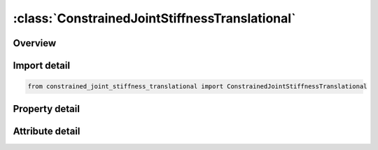 





:class:`ConstrainedJointStiffnessTranslational`
===============================================


.. py:class:: constrained_joint_stiffness_translational.ConstrainedJointStiffnessTranslational(**kwargs)

   Bases: :py:obj:`ansys.dyna.core.lib.keyword_base.KeywordBase`


   
   DYNA CONSTRAINED_JOINT_STIFFNESS_TRANSLATIONAL keyword
















   ..
       !! processed by numpydoc !!


.. py:currentmodule:: ConstrainedJointStiffnessTranslational

Overview
--------

.. tab-set::




   .. tab-item:: Properties

      .. list-table::
          :header-rows: 0
          :widths: auto

          * - :py:attr:`~jsid`
            - Get or set the Joint stiffness ID.
          * - :py:attr:`~pida`
            - Get or set the Part ID for rigid body A, see *PART.
          * - :py:attr:`~pidb`
            - Get or set the Part ID for rigid body B, see *PART.
          * - :py:attr:`~cida`
            - Get or set the Coordinate ID for rigid body A, see *DEFINE_COORDINATE_OPTION.
          * - :py:attr:`~cidb`
            - Get or set the Coordinate ID for rigid body B.
          * - :py:attr:`~jid`
            - Get or set the Joint ID for the joint reaction forces. If zero, tables can t be used in place of load curves for defining the frictional moments.
          * - :py:attr:`~lcidx`
            - Get or set the Load curve ID for x force versus x-translational relative displacement between the origins of CIDA and CIDB based on the x-direction of CIDB. If zero, the applied force is set to 0.0. See *DEFINE_CURVE.
          * - :py:attr:`~lcidy`
            - Get or set the Load curve ID for y force versus y-translational relative displacement between the origins of CIDA and CIDB based on the y-direction of CIDB.  If zero, the applied force is set to 0.0. See *DEFINE_CURVE.
          * - :py:attr:`~lcidz`
            - Get or set the Load curve ID for z force versus z-translational relative displacement between the origins of CIDA and CIDB based on the z-direction of CIDB.  If zero, the applied force is set to 0.0. See *DEFINE_CURVE.
          * - :py:attr:`~dlcidx`
            - Get or set the Load curve ID for x damping force versus rate of x-translational displacement per unit time between the origins of CIDA and CIDB based on the x-direction of CIDB.  If zero, damping is not considered.  See *DEFINE_CURVE.
          * - :py:attr:`~dlcidy`
            - Get or set the Load curve ID for y damping force versus rate of y-translational displacement per unit time between the origins of CIDA and CIDB based on the y-direction of CIDB.  If zero, damping is not considered.  See *DEFINE_CURVE.
          * - :py:attr:`~dlcidz`
            - Get or set the Load curve ID for z damping force versus rate of z-translational displacement per unit time between the origins of CIDA and CIDB based on the z-direction of CIDB.  If zero, damping is not considered.  See *DEFINE_CURVE.
          * - :py:attr:`~esx`
            - Get or set the Elastic stiffness for friction and stop displacement for x-translation.  If zero, friction and stop angles are inactive for x-translation.
          * - :py:attr:`~ffx`
            - Get or set the Frictional force limiting value for x-translation.  If zero, friction is inactive for x-translation.  This option may also be thought of as an elastic-plastic spring.  If a negative value is input then the absolute value is taken as the load curve ID defining the yield force versus x-translation.
          * - :py:attr:`~esy`
            - Get or set the Elastic stiffness for friction and stop displacement for y-translation.   If zero, friction and stop angles are inactive for y-translation.
          * - :py:attr:`~ffy`
            - Get or set the Frictional force limiting value for y-translation.  If zero, friction is inactive for y-translation.  This option may also be thought of as an elastic-plastic spring.  If a negative value is input then the absolute value is taken as the load curve ID defining the yield force versus y-translation.
          * - :py:attr:`~esz`
            - Get or set the Elastic stiffness for friction and stop displacement for z-translation.  If zero, friction and stop angles are inactive for z-translation.
          * - :py:attr:`~ffz`
            - Get or set the Frictional force limiting value for z-translation.  If zero, friction is inactive for z-translation.  This option may also be thought of as an elastic-plastic spring.  If a negative value is input then the absolute value is taken as the load curve ID defining the yield force versus z-translation.
          * - :py:attr:`~nsdx`
            - Get or set the Stop displacement for negative x-translation.  Ignored if zero.
          * - :py:attr:`~psdx`
            - Get or set the Stop displacement for positive x-translation.  Ignored if zero.
          * - :py:attr:`~nsdy`
            - Get or set the Stop displacement for negative y-translation.  Ignored if zero.
          * - :py:attr:`~psdy`
            - Get or set the Stop displacement for positive y-translation.  Ignored if zero.
          * - :py:attr:`~nsdz`
            - Get or set the Stop displacement for negative z-translation.  Ignored if zero.
          * - :py:attr:`~psdz`
            - Get or set the Stop displacement for positive z-translation.  Ignored if zero.


   .. tab-item:: Attributes

      .. list-table::
          :header-rows: 0
          :widths: auto

          * - :py:attr:`~keyword`
            - 
          * - :py:attr:`~subkeyword`
            - 






Import detail
-------------

.. code-block:: python

    from constrained_joint_stiffness_translational import ConstrainedJointStiffnessTranslational

Property detail
---------------

.. py:property:: jsid
   :type: Optional[int]


   
   Get or set the Joint stiffness ID.
















   ..
       !! processed by numpydoc !!

.. py:property:: pida
   :type: Optional[int]


   
   Get or set the Part ID for rigid body A, see *PART.
















   ..
       !! processed by numpydoc !!

.. py:property:: pidb
   :type: Optional[int]


   
   Get or set the Part ID for rigid body B, see *PART.
















   ..
       !! processed by numpydoc !!

.. py:property:: cida
   :type: Optional[int]


   
   Get or set the Coordinate ID for rigid body A, see *DEFINE_COORDINATE_OPTION.
















   ..
       !! processed by numpydoc !!

.. py:property:: cidb
   :type: int


   
   Get or set the Coordinate ID for rigid body B.
   If zero, the coordinate ID for rigid body A is used (default).See *DEFINE_COORDINATE_OPTION.
















   ..
       !! processed by numpydoc !!

.. py:property:: jid
   :type: Optional[int]


   
   Get or set the Joint ID for the joint reaction forces. If zero, tables can t be used in place of load curves for defining the frictional moments.
















   ..
       !! processed by numpydoc !!

.. py:property:: lcidx
   :type: Optional[int]


   
   Get or set the Load curve ID for x force versus x-translational relative displacement between the origins of CIDA and CIDB based on the x-direction of CIDB. If zero, the applied force is set to 0.0. See *DEFINE_CURVE.
















   ..
       !! processed by numpydoc !!

.. py:property:: lcidy
   :type: Optional[int]


   
   Get or set the Load curve ID for y force versus y-translational relative displacement between the origins of CIDA and CIDB based on the y-direction of CIDB.  If zero, the applied force is set to 0.0. See *DEFINE_CURVE.
















   ..
       !! processed by numpydoc !!

.. py:property:: lcidz
   :type: Optional[int]


   
   Get or set the Load curve ID for z force versus z-translational relative displacement between the origins of CIDA and CIDB based on the z-direction of CIDB.  If zero, the applied force is set to 0.0. See *DEFINE_CURVE.
















   ..
       !! processed by numpydoc !!

.. py:property:: dlcidx
   :type: Optional[int]


   
   Get or set the Load curve ID for x damping force versus rate of x-translational displacement per unit time between the origins of CIDA and CIDB based on the x-direction of CIDB.  If zero, damping is not considered.  See *DEFINE_CURVE.
















   ..
       !! processed by numpydoc !!

.. py:property:: dlcidy
   :type: Optional[int]


   
   Get or set the Load curve ID for y damping force versus rate of y-translational displacement per unit time between the origins of CIDA and CIDB based on the y-direction of CIDB.  If zero, damping is not considered.  See *DEFINE_CURVE.
















   ..
       !! processed by numpydoc !!

.. py:property:: dlcidz
   :type: Optional[int]


   
   Get or set the Load curve ID for z damping force versus rate of z-translational displacement per unit time between the origins of CIDA and CIDB based on the z-direction of CIDB.  If zero, damping is not considered.  See *DEFINE_CURVE.
















   ..
       !! processed by numpydoc !!

.. py:property:: esx
   :type: float


   
   Get or set the Elastic stiffness for friction and stop displacement for x-translation.  If zero, friction and stop angles are inactive for x-translation.
















   ..
       !! processed by numpydoc !!

.. py:property:: ffx
   :type: float


   
   Get or set the Frictional force limiting value for x-translation.  If zero, friction is inactive for x-translation.  This option may also be thought of as an elastic-plastic spring.  If a negative value is input then the absolute value is taken as the load curve ID defining the yield force versus x-translation.
















   ..
       !! processed by numpydoc !!

.. py:property:: esy
   :type: float


   
   Get or set the Elastic stiffness for friction and stop displacement for y-translation.   If zero, friction and stop angles are inactive for y-translation.
















   ..
       !! processed by numpydoc !!

.. py:property:: ffy
   :type: float


   
   Get or set the Frictional force limiting value for y-translation.  If zero, friction is inactive for y-translation.  This option may also be thought of as an elastic-plastic spring.  If a negative value is input then the absolute value is taken as the load curve ID defining the yield force versus y-translation.
















   ..
       !! processed by numpydoc !!

.. py:property:: esz
   :type: float


   
   Get or set the Elastic stiffness for friction and stop displacement for z-translation.  If zero, friction and stop angles are inactive for z-translation.
















   ..
       !! processed by numpydoc !!

.. py:property:: ffz
   :type: float


   
   Get or set the Frictional force limiting value for z-translation.  If zero, friction is inactive for z-translation.  This option may also be thought of as an elastic-plastic spring.  If a negative value is input then the absolute value is taken as the load curve ID defining the yield force versus z-translation.
















   ..
       !! processed by numpydoc !!

.. py:property:: nsdx
   :type: Optional[float]


   
   Get or set the Stop displacement for negative x-translation.  Ignored if zero.
















   ..
       !! processed by numpydoc !!

.. py:property:: psdx
   :type: Optional[float]


   
   Get or set the Stop displacement for positive x-translation.  Ignored if zero.
















   ..
       !! processed by numpydoc !!

.. py:property:: nsdy
   :type: Optional[float]


   
   Get or set the Stop displacement for negative y-translation.  Ignored if zero.
















   ..
       !! processed by numpydoc !!

.. py:property:: psdy
   :type: Optional[float]


   
   Get or set the Stop displacement for positive y-translation.  Ignored if zero.
















   ..
       !! processed by numpydoc !!

.. py:property:: nsdz
   :type: Optional[float]


   
   Get or set the Stop displacement for negative z-translation.  Ignored if zero.
















   ..
       !! processed by numpydoc !!

.. py:property:: psdz
   :type: Optional[float]


   
   Get or set the Stop displacement for positive z-translation.  Ignored if zero.
















   ..
       !! processed by numpydoc !!



Attribute detail
----------------

.. py:attribute:: keyword
   :value: 'CONSTRAINED'


.. py:attribute:: subkeyword
   :value: 'JOINT_STIFFNESS_TRANSLATIONAL'






